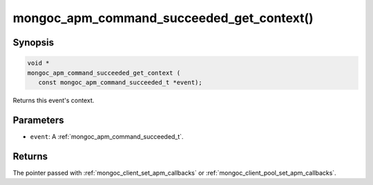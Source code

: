 .. _mongoc_apm_command_succeeded_get_context

mongoc_apm_command_succeeded_get_context()
==========================================

Synopsis
--------

.. code-block:: c

  void *
  mongoc_apm_command_succeeded_get_context (
     const mongoc_apm_command_succeeded_t *event);

Returns this event's context.

Parameters
----------

* ``event``: A :ref:`mongoc_apm_command_succeeded_t`.

Returns
-------

The pointer passed with :ref:`mongoc_client_set_apm_callbacks` or :ref:`mongoc_client_pool_set_apm_callbacks`.

.. seealso::

  | :doc:`Introduction to Application Performance Monitoring <application-performance-monitoring>`

